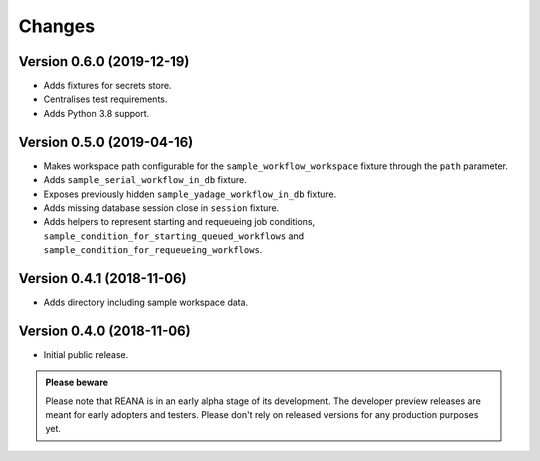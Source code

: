 Changes
=======

Version 0.6.0 (2019-12-19)
--------------------------

- Adds fixtures for secrets store.
- Centralises test requirements.
- Adds Python 3.8 support.

Version 0.5.0 (2019-04-16)
--------------------------

- Makes workspace path configurable for the ``sample_workflow_workspace``
  fixture through the ``path`` parameter.
- Adds ``sample_serial_workflow_in_db`` fixture.
- Exposes previously hidden ``sample_yadage_workflow_in_db`` fixture.
- Adds missing database session close in ``session`` fixture.
- Adds helpers to represent starting and requeueing job conditions,
  ``sample_condition_for_starting_queued_workflows`` and
  ``sample_condition_for_requeueing_workflows``.

Version 0.4.1 (2018-11-06)
--------------------------

- Adds directory including sample workspace data.

Version 0.4.0 (2018-11-06)
--------------------------

- Initial public release.

.. admonition:: Please beware

   Please note that REANA is in an early alpha stage of its development. The
   developer preview releases are meant for early adopters and testers. Please
   don't rely on released versions for any production purposes yet.
